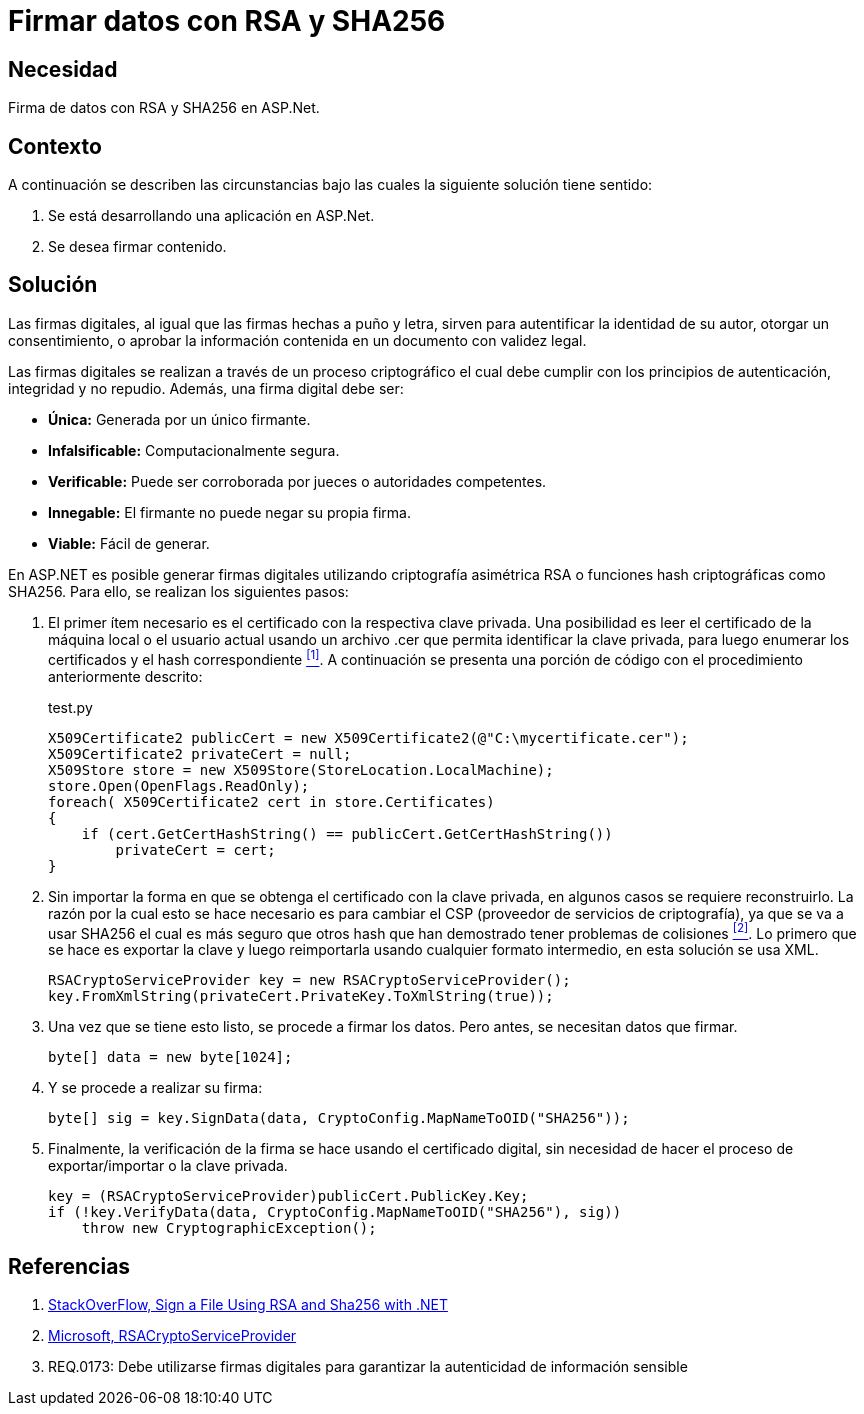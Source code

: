 :slug: defends/aspnet/firmar-datos-rsa-sha256/
:category: aspnet
:description: Nuestros ethical hackers explican cómo evitar vulnerabilidades de seguridad mediante la programación segura en ASPNET al firmar datos con RSA y SHA256. Las firmas digitales permiten verificar la autenticidad de los datos permitiéndoles cumplir con el principio de integridad y no repudio.
:keywords: ASPNET, Seguridad, Firma Digital, RSA, SHA256, Hash.
:defends: yes

= Firmar datos con RSA y SHA256

== Necesidad

Firma de datos con +RSA+ y +SHA256+ en +ASP.Net+.

== Contexto

A continuación se describen las circunstancias 
bajo las cuales la siguiente solución tiene sentido:

. Se está desarrollando una aplicación en +ASP.Net+.
. Se desea firmar contenido.

== Solución

Las firmas digitales, al igual que las firmas hechas a puño y letra, 
sirven para autentificar la identidad de su autor, 
otorgar un consentimiento, o aprobar la información contenida 
en un documento con validez legal.

Las firmas digitales se realizan a través de un proceso criptográfico 
el cual debe cumplir con los principios de 
autenticación, integridad y no repudio.
Además, una firma digital debe ser: 

* *Única:* Generada por un único firmante. 
* *Infalsificable:* Computacionalmente segura. 
* *Verificable:* Puede ser corroborada por jueces o autoridades competentes. 
* *Innegable:* El firmante no puede negar su propia firma.
* *Viable:* Fácil de generar.

En +ASP.NET+ es posible generar firmas digitales 
utilizando criptografía asimétrica +RSA+ 
o funciones +hash+ criptográficas como +SHA256.+ 
Para ello, se realizan los siguientes pasos:  

. El primer ítem necesario es el certificado 
con la respectiva clave privada. 
Una posibilidad es leer el certificado 
de la máquina local o el usuario actual 
usando un archivo +.cer+ 
que permita identificar la clave privada, 
para luego enumerar los certificados 
y el +hash+ correspondiente <<r1, ^[1]^>>.
A continuación se presenta una porción de código
con el procedimiento anteriormente descrito:
+
.test.py
[source,java,linenums]
----
X509Certificate2 publicCert = new X509Certificate2(@"C:\mycertificate.cer");
X509Certificate2 privateCert = null;
X509Store store = new X509Store(StoreLocation.LocalMachine);
store.Open(OpenFlags.ReadOnly);
foreach( X509Certificate2 cert in store.Certificates)
{
    if (cert.GetCertHashString() == publicCert.GetCertHashString())
        privateCert = cert;
}
----

. Sin importar la forma 
en que se obtenga el certificado con la clave privada, 
en algunos casos se requiere reconstruirlo. 
La razón por la cual esto se hace necesario 
es para cambiar el +CSP+ 
(proveedor de servicios de criptografía), 
ya que se va a usar +SHA256+ 
el cual es más seguro que otros +hash+ 
que han demostrado tener problemas de colisiones <<r2, ^[2]^>>. 
Lo primero que se hace es exportar la clave 
y luego reimportarla usando cualquier formato intermedio, 
en esta solución se usa +XML+.
+
[source, java, linenums]
----
RSACryptoServiceProvider key = new RSACryptoServiceProvider();
key.FromXmlString(privateCert.PrivateKey.ToXmlString(true));
----

. Una vez que se tiene esto listo, se procede a firmar los datos. Pero antes, se necesitan datos que firmar.
+
[source,java,linenums]
----
byte[] data = new byte[1024];
----

. Y se procede a realizar su firma:
+
[source, java, linenums]
----
byte[] sig = key.SignData(data, CryptoConfig.MapNameToOID("SHA256"));
----

. Finalmente, la verificación de la firma se hace 
usando el certificado digital, 
sin necesidad de hacer el proceso 
de exportar/importar o la clave privada.
+
[source, java, linenums]
----
key = (RSACryptoServiceProvider)publicCert.PublicKey.Key;
if (!key.VerifyData(data, CryptoConfig.MapNameToOID("SHA256"), sig))
    throw new CryptographicException();
----

== Referencias

. [[r1]] link:https://stackoverflow.com/questions/7444586/how-can-i-sign-a-file-using-rsa-and-sha256-with-net[StackOverFlow, Sign a File Using RSA and Sha256 with .NET]
. [[r2]] link:https://msdn.microsoft.com/es-es/library/system.security.cryptography.rsacryptoserviceprovider(v=vs.80).aspx[Microsoft, RSACryptoServiceProvider]
. REQ.0173: Debe utilizarse firmas digitales para garantizar la autenticidad de información sensible
